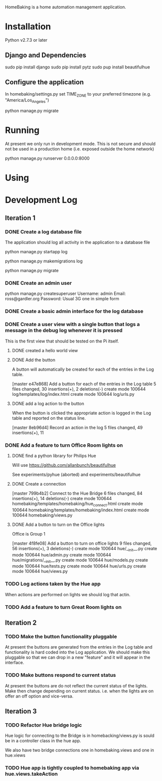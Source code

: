 HomeBaking is a home automation management application.

* Installation

Python v2.7.3 or later

** Django and Dependencies

sudo pip install django
sudo pip install pytz
sudo pup install beautifulhue

** Configure the application

In homebaking/settings.py set TIME_ZONE to your preferred timezone
(e.g. "America/Los_Angeles")

python manage.py migrate

* Running

At present we only run in development mode. This is not secure and
should not be used in a production home (i.e. exposed outside the home network)

python manage.py runserver 0.0.0.0:8000

* Using

* Development Log
** Iteration 1
*** DONE Create a log database file

The application should log all activity in the application to a database file

python manage.py startapp log

python manage.py makemigrations log

python manage.py migrate

*** DONE Create an admin user

python manage.py createsuperuser
Username: admin
Email: ross@gardler.org
Password: Usual 3G one in simple form

*** DONE Create a basic admin interface for the log database
*** DONE Create a user view with a single button that logs a message in the debug log whenever it is pressed

This is the first view that should be tested on the Pi itself.

**** DONE created a hello world view
**** DONE Add the button

A button will automatically be created for each of the entries in the
Log table.

[master e47e868] Add a button for each of the entries in the Log table
 5 files changed, 30 insertions(+), 2 deletions(-)
 create mode 100644 log/templates/log/index.html
 create mode 100644 log/urls.py

**** DONE add a log action to the button

When the button is clicked the appropriate action is logged in the Log
table and reported on the status line.

[master 8eb96d4] Record an action in the log
 5 files changed, 49 insertions(+), 11 

*** DONE Add a feature to turn Office Room lights on
**** DONE find a python library for Philips Hue

Will use https://github.com/allanbunch/beautifulhue

See experiments/pyhue (aborted) and experiments/beautifulhue

**** DONE Create a connection

[master 799b4b2] Connect to the Hue Bridge
 6 files changed, 84 insertions(+), 14 deletions(-)
 create mode 100644 homebaking/templates/homebaking/hue_connect.html
 create mode 100644 homebaking/templates/homebaking/index.html
 create mode 100644 homebaking/views.py

**** DONE Add a button to turn on the Office lights
     
Office is Group 1

[master 4f8fe08] Add a button to turn on office lights
 9 files changed, 56 insertions(+), 3 deletions(-)
 create mode 100644 hue/__init__.py
 create mode 100644 hue/admin.py
 create mode 100644 hue/migrations/__init__.py
 create mode 100644 hue/models.py
 create mode 100644 hue/tests.py
 create mode 100644 hue/urls.py
 create mode 100644 hue/views.py

*** TODO Log actions taken by the Hue app
When actions are performed on lights we should log that actin.
*** TODO Add a feature to turn Great Room lights on
** Iteration 2
*** TODO Make the button functionality pluggable
At present the buttons are generated from the entries in the Log table
and functionality is hard coded into the Log application. We should
make this pluggable so that we can drop in a new "feature" and it will
appear in the interface.
*** TODO Make buttons respond to current status
At present the buttons are do not reflect the current status of the
lights. Make then change depending on current status. i.e. when the
lights are on offer an off option and vice-versa.

** Iteration 3
*** TODO Refactor Hue bridge logic

Hue logic for connecting to the Bridge is in homebacking/views.py is
sould be in a controller class in the hue app.

We also have two bridge connections one in homebaking.views and one in hue.views

*** TODO Hue app is tightly coupled to homebaking app via hue.views.takeAction
